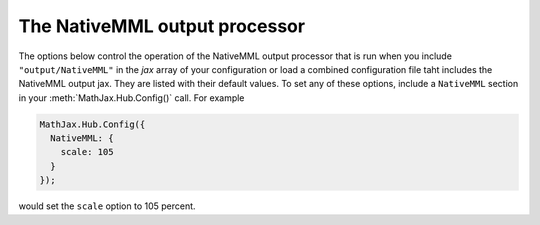 .. _configure-NativeMML:

******************************
The NativeMML output processor
******************************

The options below control the operation of the NativeMML output
processor that is run when you include ``"output/NativeMML"`` in the
`jax` array of your configuration or load a combined configuration
file taht includes the NativeMML output jax.  They are listed with
their default values.  To set any of these options, include a
``NativeMML`` section in your :meth:`MathJax.Hub.Config()` call.  For
example

.. code-block:: javascript

    MathJax.Hub.Config({
      NativeMML: {
        scale: 105
      }
    });

would set the ``scale`` option to 105 percent.

.. describe:: scale: 100

    The scaling factor (as a percentage) of math with respect to the
    surrounding text.  The `NativeMML` output processor tries to match
    the ex-size of the mathematics with that of the text where it is
    placed, but you may want to adjust the results using this scaling
    factor.  The user can also adjust this value using the contextual
    menu item associated with the typeset mathematics.

.. describe:: minScaleAdjust: 50

   This gives a minimum scale (as a percent) for the scaling used by 
   MathJax to match the equation to the surrounding text.  This will 
   prevent MathJax from making the mathematics too small.

.. describe:: matchFontHeight: true

    This option indicates whether MathJax should try to correct the
    x-height of equations to match the size of the surrounding text.
    See the :ref:`MatchWebFonts options <configure-MatchWebFonts>` for finer
    control, especially if you are using Web fonts.

.. describe:: showMathMath: true
              showMathMenuMSIE: true

    These values have been moved to the core configuration block, since
    it applies to all output jax, but they will still be honored (for
    now) if it is set here.  See the :ref:`Core configuration options
    <configure-hub>` for more details.

.. describe:: styles: {}

    This is a list of CSS declarations for styling the NativeMML
    output.  See the definitions in ``jax/output/NativeMML/config.js``
    for some examples of what are defined by default.  See :ref:`CSS
    Style Objects <css-style-objects>` for details on how to specify
    CSS style in a JavaScript object.
